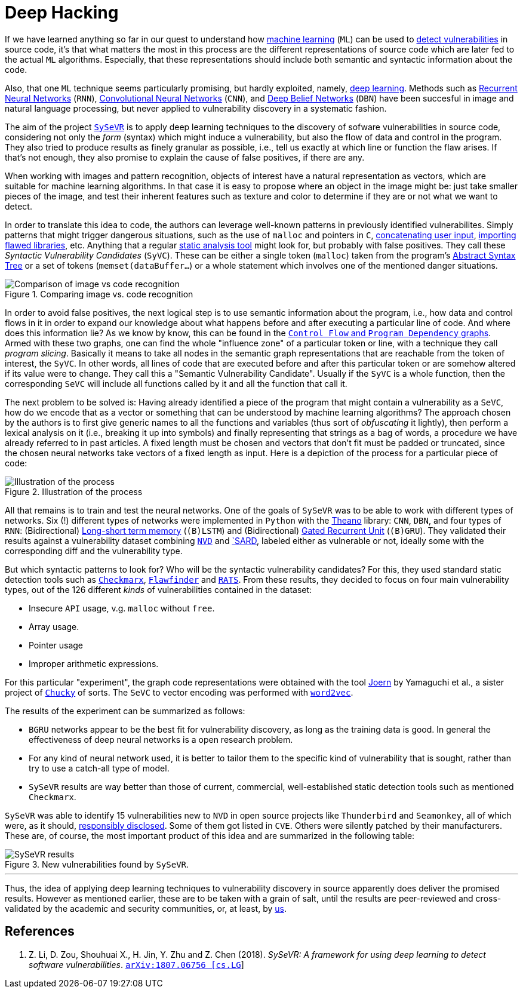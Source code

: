 :page-slug: deep-hacking/
:page-date: 2019-01-25
:page-subtitle: Deep learning for vulnerability discovery
:page-category: machine-learning
:page-tags: machine-learning, vulnerability, discovery
:page-image: https://res.cloudinary.com/fluid-attacks/image/upload/v1620330846/blog/deep-hacking/cover_oww6xm.webp
:page-alt: Depiction of a deep neural network. Credits: https://unsplash.com/photos/R84Oy89aNKs
:page-description: Here we describe the first systematic framework for using deep learning to detect vulnerabilities in source code by cutting the program into slices.
:page-keywords: Machine Learning, Vulnerability, Deep Learning, Discovery, Static Detection, Security, Ethical Hacking, Pentesting
:page-author: Rafael Ballestas
:page-writer: raballestasr
:name: Rafael Ballestas
:about1: Mathematician
:about2: with an itch for CS
:source: https://unsplash.com/photos/R84Oy89aNKs

= Deep Hacking

If we have learned anything so far
in our quest to understand how
[inner]#link:../crash-course-machine-learning/[machine learning]# (`ML`)
can be used to
[inner]#link:../machine-learning-hack[detect vulnerabilities]# in source code,
it's that what matters the most in this process
are the different representations of source code
which are later fed to the actual `ML` algorithms.
Especially, that these representations should include
both semantic and syntactic information about the code.

Also, that one `ML` technique seems particularly promising,
but hardly exploited, namely,
[inner]#link:../crash-course-machine-learning/#artificial-neural-networks-and-deep-learning[deep learning]#.
Methods such as
link:https://en.wikipedia.org/wiki/Recurrent_neural_network[Recurrent Neural Networks] (`RNN`),
link:https://en.wikipedia.org/wiki/Convolutional_neural_network[Convolutional Neural Networks] (`CNN`),
and link:https://en.wikipedia.org/wiki/Deep_belief_network[Deep Belief Networks] (`DBN`)
have been succesful in image and natural language processing,
but never applied to vulnerability discovery in a systematic fashion.

The aim of the project link:https://github.com/SySeVR/SySeVR[`SySeVR`]
is to apply deep learning techniques to
the discovery of sofware vulnerabilities in source code,
considering not only the _form_ (syntax) which might induce a vulnerability,
but also the flow of data and control in the program.
They also tried to produce results as finely granular as possible,
i.e., tell us exactly at which line or function the flaw arises.
If that's not enough, they also promise to explain
the cause of false positives, if there are any.

When working with images and pattern recognition,
objects of interest have a natural representation as vectors,
which are suitable for machine learning algorithms.
In that case it is easy to propose where an object in the image might be:
just take smaller pieces of the image, and test their
inherent features such as texture and color
to determine if they are or not what we want to detect.

In order to translate this idea to code,
the authors can leverage well-known patterns in
previously identified vulnerabilites.
Simply patterns that might trigger dangerous situations, such as
the use of `malloc` and pointers in `C`,
[inner]#link:../pars-orationis-secura/#specifying-the-targets[concatenating user input]#,
[inner]#link:../stand-shoulders-giants/[importing flawed libraries]#, etc.
Anything that a regular
[inner]#link:../replaced-machines/[static analysis tool]#
might look for, but probably with false positives.
They call these _Syntactic Vulnerability Candidates_ (`SyVC`).
These can be either a single token (`malloc`)
taken from the program's
[inner]#link:../oracle-code/#databases-out-of-programs[Abstract Syntax Tree]#
or a set of tokens (`memset(dataBuffer...`) or
a whole statement which involves one of
the mentioned danger situations.

.Comparing image vs. code recognition
image::https://res.cloudinary.com/fluid-attacks/image/upload/v1620330846/blog/deep-hacking/comparison_cd5exl.webp[Comparison of image vs code recognition]

In order to avoid false positives, the next logical step
is to use semantic information about the program,
i.e., how data and control flows in it in order to expand
our knowledge about what happens before and after
executing a particular line of code.
And where does this information lie?
As we know by know, this can be found in the
[inner]#link:../exploit-code-graph/#combining-standard-code-representations[`Control Flow` and `Program Dependency` graphs]#.
Armed with these two graphs,
one can find the whole "influence zone" of a particular token or line,
with a technique they call _program slicing_.
Basically it means to take all nodes in the semantic graph representations
that are reachable from the token of interest, the `SyVC`.
In other words, all lines of code that are executed before and after
this particular token or are somehow altered if its value were to change.
They call this a "Semantic Vulnerability Candidate".
Usually if the `SyVC` is a whole function,
then the corresponding `SeVC` will include all functions called by it
and all the function that call it.

The next problem to be solved is:
Having already identified a piece of the program that might
contain a vulnerability as a `SeVC`,
how do we encode that as a vector or something
that can be understood by machine learning algorithms?
The approach chosen by the authors is to first
give generic names to all the functions and variables
(thus sort of _obfuscating_ it lightly),
then perform a lexical analysis on it
(i.e., breaking it up into symbols) and finally
representing that strings as a bag of words,
a procedure we have already referred to in past articles.
A fixed length must be chosen and vectors that don't fit
must be padded or truncated,
since the chosen neural networks take
vectors of a fixed length as input.
Here is a depiction of the process for a particular piece of code:

.Illustration of the process
image::https://res.cloudinary.com/fluid-attacks/image/upload/v1620330845/blog/deep-hacking/process_w5rzss.webp[Illustration of the process]

All that remains is to train and test the neural networks.
One of the goals of `SySeVR` was
to be able to work with different types of networks.
Six (!) different types of networks were implemented in `Python`
with the link:http://www.deeplearning.net/software/theano/[Theano] library:
`CNN`, `DBN`, and four types of `RNN`:
(Bidirectional)
link:https://en.wikipedia.org/wiki/Long_short-term_memory[Long-short term memory]
(`(B)LSTM`) and
(Bidirectional)
link:https://en.wikipedia.org/wiki/Gated_recurrent_unit[Gated Recurrent Unit]
(`(B)GRU`).
They validated their results against a vulnerability dataset combining
link:https://nvd.nist.gov/[`NVD`] and
link:https://ws680.nist.gov/publication/get_pdf.cfm?pub_id=923127[`SARD],
labeled either as vulnerable or not,
ideally some with the corresponding diff and
the vulnerability type.

But which syntactic patterns to look for?
Who will be the syntactic vulnerability candidates?
For this, they used standard static detection tools
such as link:https://www.checkmarx.com/[`Checkmarx`],
link:https://dwheeler.com/flawfinder/[`Flawfinder`] and
link:https://security.web.cern.ch/security/recommendations/en/codetools/rats.shtml[`RATS`].
From these results, they decided to focus on four main vulnerability types,
out of the 126 different _kinds_ of vulnerabilities contained in the dataset:

* Insecure `API` usage, v.g. `malloc` without `free`.
* Array usage.
* Pointer usage
* Improper arithmetic expressions.

For this particular "experiment",
the graph code representations were obtained with the tool
link:http://mlsec.org/joern/[Joern] by Yamaguchi et al.,
a sister project of [inner]#link:../anomaly-serial-killer-doll/[`Chucky`]# of sorts.
The `SeVC` to vector encoding was performed with
link:https://radimrehurek.com/gensim/models/word2vec.html[`word2vec`].

The results of the experiment can be summarized as follows:

* `BGRU` networks appear to be the best fit
for vulnerability discovery, as long as the training data is good.
In general the effectiveness of deep neural networks is a open research problem.

* For any kind of neural network used, it is better to
tailor them to the specific kind of vulnerability that is sought,
rather than try to use a catch-all type of model.

* `SySeVR` results are way better than those of current, commercial,
well-established static detection tools such as mentioned `Checkmarx`.

`SySeVR` was able to identify 15 vulnerabilities new to `NVD`
in open source projects like `Thunderbird` and `Seamonkey`,
all of which were, as it should,
[inner]#link:../vulnerability-disclosure/[responsibly disclosed]#.
Some of them got listed in `CVE`.
Others were silently patched by their manufacturers.
These are, of course, the most important product of this idea and
are summarized in the following table:

.New vulnerabilities found by `SySeVR`.
image::https://res.cloudinary.com/fluid-attacks/image/upload/v1620330845/blog/deep-hacking/table_gyimhe.webp['SySeVR results']

''''

Thus, the idea of applying deep learning techniques
to vulnerability discovery in source
apparently does deliver the promised results.
However as mentioned earlier,
these are to be taken with a grain of salt,
until the results are peer-reviewed and
cross-validated by the academic and security communities,
or, at least, by [button]#link:../../[us]#.


== References

. [[r1]] Z. Li, D. Zou, Shouhuai X., H. Jin, Y. Zhu and Z. Chen (2018).
_SySeVR: A framework for using deep learning
to detect software vulnerabilities_.
link:https://arxiv.org/pdf/1807.06756.pdf[`arXiv:1807.06756 [cs.LG]`]
